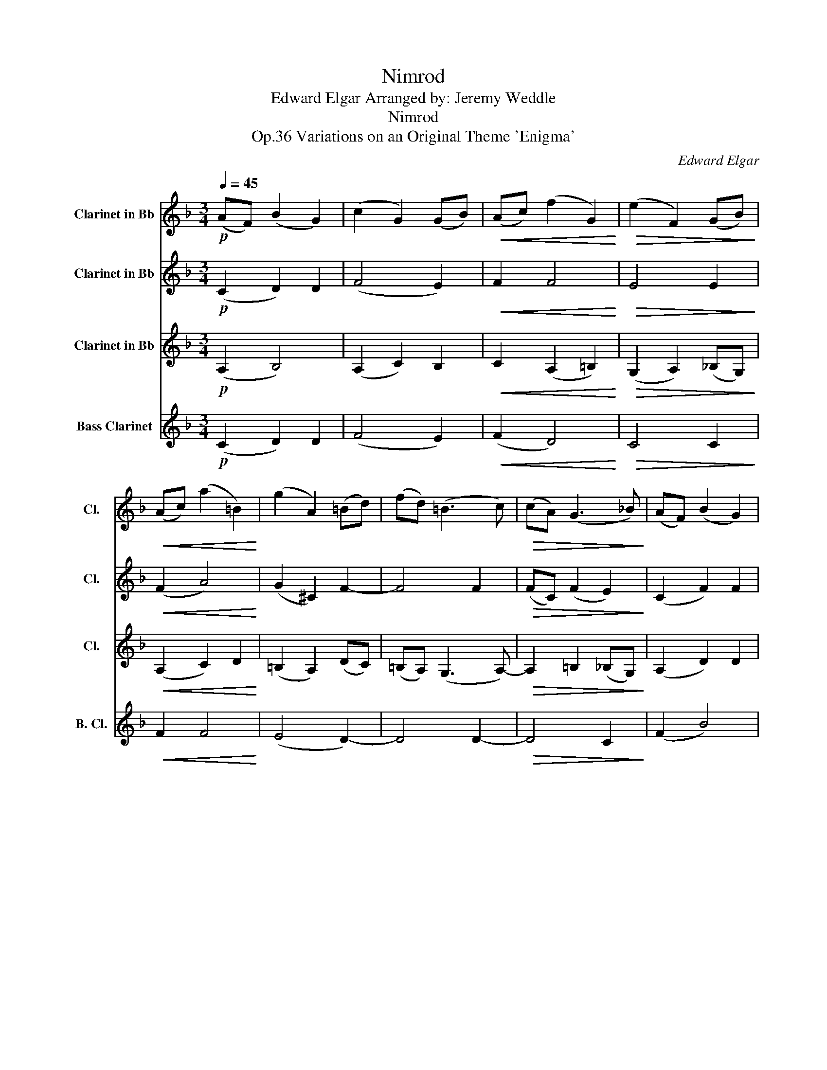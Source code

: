 X:1
T:Nimrod
T:Edward Elgar Arranged by: Jeremy Weddle
T:Nimrod
T:Variations on an Original Theme 'Enigma', Op.36
C:Edward Elgar
%%score 1 2 3 4
L:1/8
Q:1/4=45
M:3/4
K:none
V:1 treble transpose=-2 nm="Clarinet in Bb" snm="Cl."
V:2 treble transpose=-2 nm="Clarinet in Bb" snm="Cl."
V:3 treble transpose=-2 nm="Clarinet in Bb" snm="Cl."
V:4 treble transpose=-14 nm="Bass Clarinet" snm="B. Cl."
V:1
[K:F]!p! (AF) (B2 G2) | (c2 G2) (GB) |!<(! (Ac) (f2 G2)!<)! |!>(! (e2 F2) (GB)!>)! | %4
!<(! (Ac) (a2 =B2)!<)! | (g2 A2) (=Bd) | (fd) (=B3 c) |!>(! (cA) (G3 _B)!>)! | (AF) (B2 G2) | %9
 (c2 G2) (GB) |!<(! (Ac) (f2 G2)!<)! |!>(! (e2 F2) (GB)!>)! |!<(! (Ac) (a2 B2)!<)! | (g2 A2) (Bd) | %14
 (eg) (d'2 e2) | (c'2 d2) (eg) | (bd) c2 (df) | (ac) B2 (ce) | (GB) (A3 G) | c6 | (d4 e2) | %21
 c2 (A3 d) | (g4 c2) |!<(! c2 (c2 d2)!<)! | (f3 e) d2 | c2 (d3 e) |!>(! (d3 c) B2!>)! | %27
 (AF) (B2 G2) | (c2 G2) (GB) |!<(! (Ac) (f2 G2)!<)! |!>(! e2 (F3 B)!>)! | (Ac) (a2 B2) | %32
 (g2 A2) (Bd) | (eg) (d'2 e2) |!<(! (c'2 d2) (eg)!<)! | (bd) c2 (eg) | (bd) c2 (eg) | (b^c) =c3 c | %38
 c6 |!<(! (af) (b2 g2)!<)! | c'2 (g3 b) | a6 |!>(! a6!>)! | !fermata!a6 | z6 |] %45
V:2
[K:F]!p! (C2 D2) D2 | (F4 E2) |!<(! F2 F4!<)! |!>(! E4 E2!>)! |!<(! (F2 A4)!<)! | (G2 ^C2) F2- | %6
 F4 F2 |!>(! (FC) (F2 E2)!>)! | (C2 F2) F2 | (F2 C2) E2 |!<(! (F2 A2) F2!<)! |!>(! (G2 E2) E2!>)! | %12
!<(! (F2 A4)!<)! | (B2 G2) F2 | (C2 G2) D2 | (G2 F2) G2 | (dB) G2 (AF) | (cA) A2 (GE) | %18
 (B,2 E2) D2 | (C2 A2) (BA) | (G2 E2) (DC) | F2 F2 (GF) | G2 G2 G2 |!<(! (A4 F2)!<)! | B3 B B2 | %25
 B2 B3 B |!>(! G3 G E2!>)! | (A,C) D2 D2 | F2 F2 (EG) |!<(! F2 F2 F2!<)! |!>(! E2 E2 G2!>)! | %31
 F2 F2 A2 | (B2 G2) F2 | B2 d2 d2 |!<(! (f2 c2) (Be)!<)! | (dB) B2 (BG) | (dB) B2 (Be) | %37
 (_d2 G2) F2 | (E2 B2) G2 |!<(! (Ac) f2 f2!<)! | f2 (f2 e2) | A6 |!>(! A6!>)! | !fermata!A6 | %44
 .F2 z4 |] %45
V:3
[K:F]!p! (A,2 B,4) | (A,2 C2) B,2 |!<(! C2 (A,2 =B,2)!<)! |!>(! (G,2 A,2) (_B,G,)!>)! | %4
!<(! (A,2 C2) D2!<)! | (=B,2 A,2) (DC) | (=B,A,) (G,3 A,-) |!>(! A,2 =B,2 (_B,G,)!>)! | %8
 (A,2 D2) D2 | (C2 G,2) B,2 |!<(! (C2 A,2) =B,2!<)! |!>(! (E2 A,2) (_B,G,)!>)! | %12
!<(! (A,2 C2) D2!<)! | (B,2 C2) D2 | (C2 B,4) | (C2 D2) C2 | (D2 C2) D2 | (AC) F2 C2 | (G,2 C4) | %19
 (A,2 C2) (GF) | (EB,) (C2 B,2) | C4 (B,A,) | (EB,) D2 (CB,) |!<(! (C4 D2)!<)! | (F3 G) G2 | %25
 G2 G3 G |!>(! (D3 C) B,2!>)! | (A,2 B,4) | C2 C2 B,2 |!<(! (C2 A,2) =B,2!<)! | %30
!>(! (G,2 A,2) (_B,G,)!>)! | (A,2 C2) D2 | (B,2 C2) (DB,) | (EG) (G2 B2) |!<(! (c2 F2) F2!<)! | %35
 (F2 G2) E2 | (F2 G2) G2 | (F2 E2) D2 | (C2 F2) E2 |!<(! A2 (B2 G2)!<)! | c2 c4 | F6 |!>(! F6!>)! | %43
 !fermata!F6 | .F,2 z4 |] %45
V:4
[K:F]!p! (C2 D2) D2 | (F4 E2) |!<(! (F2 D4)!<)! |!>(! C4 C2!>)! |!<(! F2 F4!<)! | (E4 D2-) | %6
 D4 D2- |!>(! D4 C2!>)! | (F2 B4) | (F2 C2) (CG) |!<(! (A2 F2) D2!<)! |!>(! (c2 C2) C2!>)! | %12
!<(! F2 F4!<)! | (E4 B2) | G2 G4 | (F2 _A2) G2 | (F2 E2) F2 | (E2 B2) G2 | (D2 C4-) | C4 G2 | %20
 G2 G2 G2 | A4 (GF) | (GD) F2 (ED) |!<(! F4 (BA)!<)! | (Gd) f4 | e4 (dc) |!>(! (BF) E2 c2!>)! | %27
 (F2 G4) | (A2 G2) G2 |!<(! (F2 D2) G2!<)! |!>(! c2 c2 c2!>)! | F2 F2 F2 | E2 E2 D2 | C2 B2 B2 | %34
!<(! (A2 _A2) c2!<)! | (d2 c2) G2 | (B2 c2) c2 | (B2 G2) F2 | (G2 d2) B2 |!<(! (cf) g4!<)! | %40
 A2 (c2 G2) | c6 |!>(! c6!>)! | !fermata!c6 | .F,2 z4 |] %45

